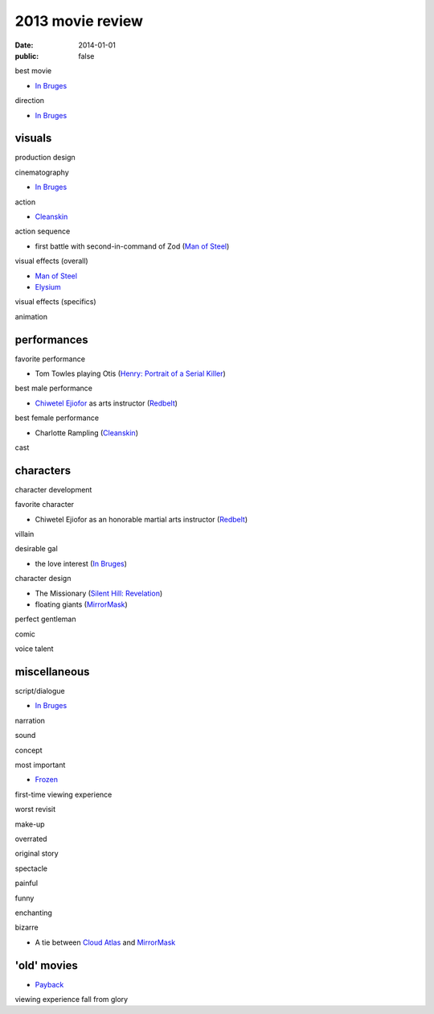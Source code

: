 2013 movie review
=================

:date: 2014-01-01
:public: false



best movie

* `In Bruges`_

direction

* `In Bruges`_


visuals
-------

production design

cinematography

* `In Bruges`_

action

* Cleanskin_

action sequence

* first battle with second-in-command of Zod (`Man of Steel`_)

visual effects (overall)

* `Man of Steel`_
* Elysium_

visual effects (specifics)

animation


performances
------------

favorite performance

* Tom Towles playing Otis (`Henry: Portrait of a Serial Killer`_)

best male performance

* `Chiwetel Ejiofor`_ as arts instructor (Redbelt_)

best female performance

* Charlotte Rampling (Cleanskin_)

cast


characters
----------

character development

favorite character

* Chiwetel Ejiofor as an honorable martial arts instructor (Redbelt_)

villain

desirable gal

* the love interest (`In Bruges`_)

character design

* The Missionary (`Silent Hill: Revelation`_)
* floating giants (MirrorMask_)

perfect gentleman

comic

voice talent



miscellaneous
-------------

script/dialogue

* `In Bruges`_

narration

sound

concept

most important

* Frozen_

first-time viewing experience

worst revisit

make-up

overrated

original story

spectacle

painful

funny

enchanting

bizarre

* A tie between `Cloud Atlas`_ and MirrorMask_


'old' movies
------------

* Payback_

viewing experience
fall from glory



.. _Payback: http://tshepang.net/payback-1999
.. _Cloud Atlas: http://tshepang.net/cloud-atlas-2012
.. _In Bruges: http://tshepang.net/in-bruges-2008
.. _`Silent Hill: Revelation`: http://tshepang.net/silent-hill-revelation-2012
.. _Frozen: http://movies.tshepang.net/frozen-2009
.. _Cleanskin: http://movies.tshepang.net/cleanskin-2012
.. _`Henry: Portrait of a Serial Killer`: http://movies.tshepang.net/henry-portrait-of-a-serial-killer
.. _Redbelt: http://movies.tshepang.net/redbelt-2007
.. _Chiwetel Ejiofor: http://en.wikipedia.org/wiki/Chiwetel_Ejiofor
.. _Man of Steel: http://movies.tshepang.net/man-of-steel-2013
.. _Elysium: http://movies.tshepang.net/elysium-2013
.. _MirrorMask: http://movies.tshepang.net/mirrormask-2005
